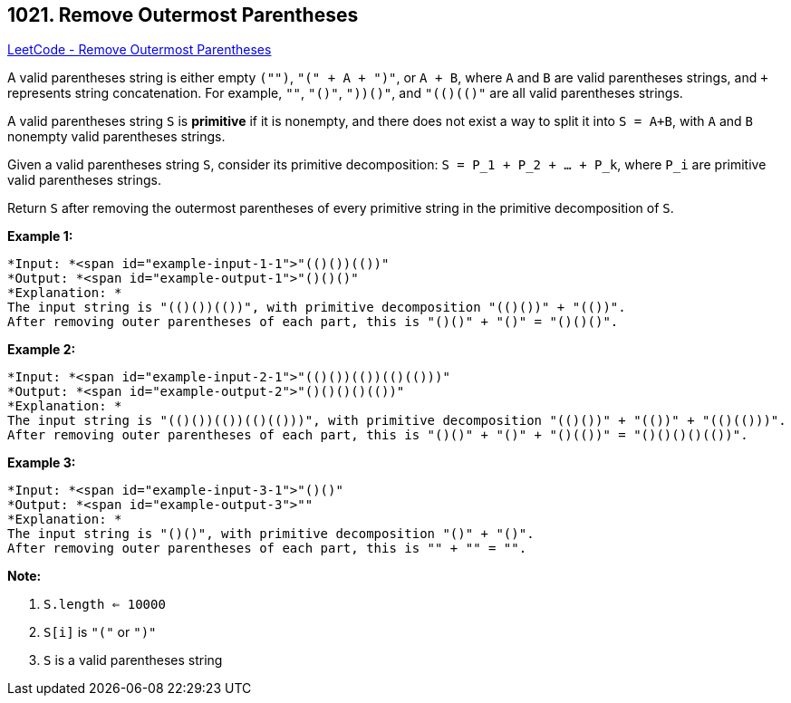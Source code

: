 == 1021. Remove Outermost Parentheses

https://leetcode.com/problems/remove-outermost-parentheses/[LeetCode - Remove Outermost Parentheses]

A valid parentheses string is either empty `("")`, `"(" + A + ")"`, or `A + B`, where `A` and `B` are valid parentheses strings, and `+` represents string concatenation.  For example, `""`, `"()"`, `"(())()"`, and `"(()(()))"` are all valid parentheses strings.

A valid parentheses string `S` is *primitive* if it is nonempty, and there does not exist a way to split it into `S = A+B`, with `A` and `B` nonempty valid parentheses strings.

Given a valid parentheses string `S`, consider its primitive decomposition: `S = P_1 + P_2 + ... + P_k`, where `P_i` are primitive valid parentheses strings.

Return `S` after removing the outermost parentheses of every primitive string in the primitive decomposition of `S`.

 

*Example 1:*

[subs="verbatim,quotes"]
----
*Input: *<span id="example-input-1-1">"(()())(())"
*Output: *<span id="example-output-1">"()()()"
*Explanation: *
The input string is "(()())(())", with primitive decomposition "(()())" + "(())".
After removing outer parentheses of each part, this is "()()" + "()" = "()()()".
----


*Example 2:*

[subs="verbatim,quotes"]
----
*Input: *<span id="example-input-2-1">"(()())(())(()(()))"
*Output: *<span id="example-output-2">"()()()()(())"
*Explanation: *
The input string is "(()())(())(()(()))", with primitive decomposition "(()())" + "(())" + "(()(()))".
After removing outer parentheses of each part, this is "()()" + "()" + "()(())" = "()()()()(())".
----


*Example 3:*

[subs="verbatim,quotes"]
----
*Input: *<span id="example-input-3-1">"()()"
*Output: *<span id="example-output-3">""
*Explanation: *
The input string is "()()", with primitive decomposition "()" + "()".
After removing outer parentheses of each part, this is "" + "" = "".
----

 



*Note:*


. `S.length <= 10000`
. `S[i]` is `"("` or `")"`
. `S` is a valid parentheses string




 


